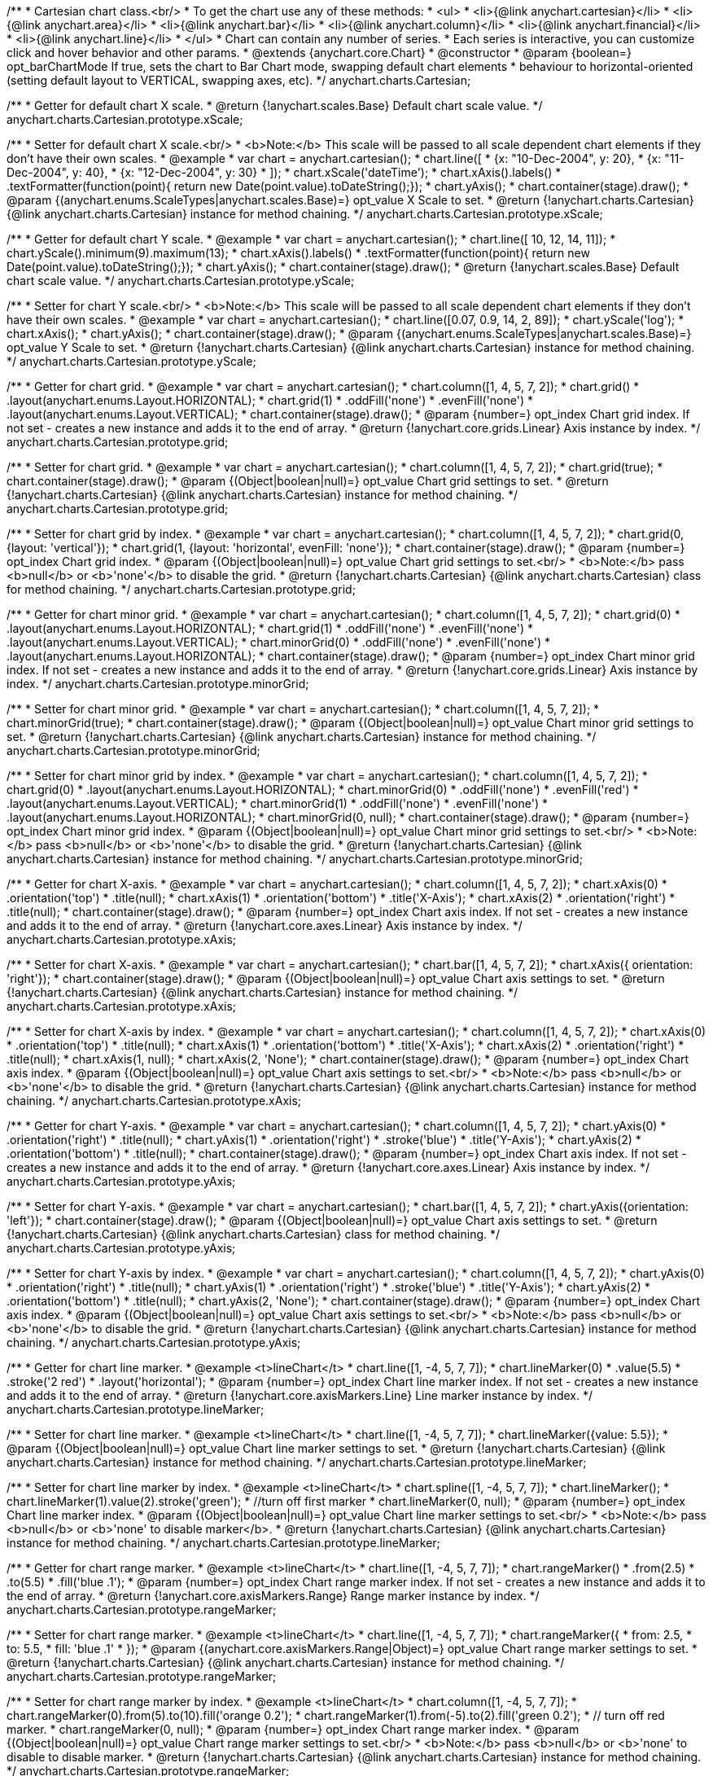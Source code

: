 /**
 * Cartesian chart class.<br/>
 * To get the chart use any of these methods:
 *  <ul>
 *      <li>{@link anychart.cartesian}</li>
 *      <li>{@link anychart.area}</li>
 *      <li>{@link anychart.bar}</li>
 *      <li>{@link anychart.column}</li>
 *      <li>{@link anychart.financial}</li>
 *      <li>{@link anychart.line}</li>
 *  </ul>
 * Chart can contain any number of series.
 * Each series is interactive, you can customize click and hover behavior and other params.
 * @extends {anychart.core.Chart}
 * @constructor
 * @param {boolean=} opt_barChartMode If true, sets the chart to Bar Chart mode, swapping default chart elements
 *    behaviour to horizontal-oriented (setting default layout to VERTICAL, swapping axes, etc).
 */
anychart.charts.Cartesian;

/**
 * Getter for default chart X scale.
 * @return {!anychart.scales.Base} Default chart scale value.
 */
anychart.charts.Cartesian.prototype.xScale;

/**
 * Setter for default chart X scale.<br/>
 * <b>Note:</b> This scale will be passed to all scale dependent chart elements if they don't have their own scales.
 * @example
 * var chart = anychart.cartesian();
 * chart.line([
 *   {x: "10-Dec-2004", y: 20},
 *   {x: "11-Dec-2004", y: 40},
 *   {x: "12-Dec-2004", y: 30}
 * ]);
 * chart.xScale('dateTime');
 * chart.xAxis().labels()
 *     .textFormatter(function(point){ return new Date(point.value).toDateString();});
 * chart.yAxis();
 * chart.container(stage).draw();
 * @param {(anychart.enums.ScaleTypes|anychart.scales.Base)=} opt_value X Scale to set.
 * @return {!anychart.charts.Cartesian} {@link anychart.charts.Cartesian} instance for method chaining.
 */
anychart.charts.Cartesian.prototype.xScale;

/**
 * Getter for default chart Y scale.
 * @example
 * var chart = anychart.cartesian();
 * chart.line([ 10, 12, 14, 11]);
 * chart.yScale().minimum(9).maximum(13);
 * chart.xAxis().labels()
 *     .textFormatter(function(point){ return new Date(point.value).toDateString();});
 * chart.yAxis();
 * chart.container(stage).draw();
 * @return {!anychart.scales.Base} Default chart scale value.
 */
anychart.charts.Cartesian.prototype.yScale;

/**
 * Setter for chart Y scale.<br/>
 * <b>Note:</b> This scale will be passed to all scale dependent chart elements if they don't have their own scales.
 * @example
 * var chart = anychart.cartesian();
 * chart.line([0.07, 0.9, 14, 2, 89]);
 * chart.yScale('log');
 * chart.xAxis();
 * chart.yAxis();
 * chart.container(stage).draw();
 * @param {(anychart.enums.ScaleTypes|anychart.scales.Base)=} opt_value Y Scale to set.
 * @return {!anychart.charts.Cartesian} {@link anychart.charts.Cartesian} instance for method chaining.
 */
anychart.charts.Cartesian.prototype.yScale;

/**
 * Getter for chart grid.
 * @example
 * var chart = anychart.cartesian();
 * chart.column([1, 4, 5, 7, 2]);
 * chart.grid()
 *     .layout(anychart.enums.Layout.HORIZONTAL);
 * chart.grid(1)
 *     .oddFill('none')
 *     .evenFill('none')
 *     .layout(anychart.enums.Layout.VERTICAL);
 * chart.container(stage).draw();
 * @param {number=} opt_index Chart grid index. If not set - creates a new instance and adds it to the end of array.
 * @return {!anychart.core.grids.Linear} Axis instance by index.
 */
anychart.charts.Cartesian.prototype.grid;

/**
 * Setter for chart grid.
 * @example
 * var chart = anychart.cartesian();
 * chart.column([1, 4, 5, 7, 2]);
 * chart.grid(true);
 * chart.container(stage).draw();
 * @param {(Object|boolean|null)=} opt_value Chart grid settings to set.
 * @return {!anychart.charts.Cartesian} {@link anychart.charts.Cartesian} instance for method chaining.
 */
anychart.charts.Cartesian.prototype.grid;

/**
 * Setter for chart grid by index.
 * @example
 * var chart = anychart.cartesian();
 * chart.column([1, 4, 5, 7, 2]);
 * chart.grid(0, {layout: 'vertical'});
 * chart.grid(1, {layout: 'horizontal', evenFill: 'none'});
 * chart.container(stage).draw();
 * @param {number=} opt_index Chart grid index.
 * @param {(Object|boolean|null)=} opt_value Chart grid settings to set.<br/>
 * <b>Note:</b> pass <b>null</b> or <b>'none'</b> to disable the grid.
 * @return {!anychart.charts.Cartesian} {@link anychart.charts.Cartesian} class for method chaining.
 */
anychart.charts.Cartesian.prototype.grid;

/**
 * Getter for chart minor grid.
 * @example
 * var chart = anychart.cartesian();
 * chart.column([1, 4, 5, 7, 2]);
 * chart.grid(0)
 *     .layout(anychart.enums.Layout.HORIZONTAL);
 * chart.grid(1)
 *     .oddFill('none')
 *     .evenFill('none')
 *     .layout(anychart.enums.Layout.VERTICAL);
 * chart.minorGrid(0)
 *    .oddFill('none')
 *    .evenFill('none')
 *    .layout(anychart.enums.Layout.HORIZONTAL);
 * chart.container(stage).draw();
 * @param {number=} opt_index Chart minor grid index. If not set - creates a new instance and adds it to the end of array.
 * @return {!anychart.core.grids.Linear} Axis instance by index.
 */
anychart.charts.Cartesian.prototype.minorGrid;

/**
 * Setter for chart minor grid.
 * @example
 * var chart = anychart.cartesian();
 * chart.column([1, 4, 5, 7, 2]);
 * chart.minorGrid(true);
 * chart.container(stage).draw();
 * @param {(Object|boolean|null)=} opt_value Chart minor grid settings to set.
 * @return {!anychart.charts.Cartesian} {@link anychart.charts.Cartesian} instance for method chaining.
 */
anychart.charts.Cartesian.prototype.minorGrid;

/**
 * Setter for chart minor grid by index.
 * @example
 * var chart = anychart.cartesian();
 * chart.column([1, 4, 5, 7, 2]);
 * chart.grid(0)
 *     .layout(anychart.enums.Layout.HORIZONTAL);
 * chart.minorGrid(0)
 *     .oddFill('none')
 *     .evenFill('red')
 *     .layout(anychart.enums.Layout.VERTICAL);
 * chart.minorGrid(1)
 *    .oddFill('none')
 *    .evenFill('none')
 *    .layout(anychart.enums.Layout.HORIZONTAL);
 * chart.minorGrid(0, null);
 * chart.container(stage).draw();
 * @param {number=} opt_index Chart minor grid index.
 * @param {(Object|boolean|null)=} opt_value Chart minor grid settings to set.<br/>
 * <b>Note:</b> pass <b>null</b> or <b>'none'</b> to disable the grid.
 * @return {!anychart.charts.Cartesian} {@link anychart.charts.Cartesian} instance for method chaining.
 */
anychart.charts.Cartesian.prototype.minorGrid;

/**
 * Getter for chart X-axis.
 * @example
 * var chart = anychart.cartesian();
 * chart.column([1, 4, 5, 7, 2]);
 * chart.xAxis(0)
 *    .orientation('top')
 *    .title(null);
 * chart.xAxis(1)
 *    .orientation('bottom')
 *    .title('X-Axis');
 * chart.xAxis(2)
 *    .orientation('right')
 *    .title(null);
 * chart.container(stage).draw();
 * @param {number=} opt_index Chart axis index. If not set - creates a new instance and adds it to the end of array.
 * @return {!anychart.core.axes.Linear} Axis instance by index.
 */
anychart.charts.Cartesian.prototype.xAxis;

/**
 * Setter for chart X-axis.
 * @example
 * var chart = anychart.cartesian();
 * chart.bar([1, 4, 5, 7, 2]);
 * chart.xAxis({ orientation: 'right'});
 * chart.container(stage).draw();
 * @param {(Object|boolean|null)=} opt_value Chart axis settings to set.
 * @return {!anychart.charts.Cartesian} {@link anychart.charts.Cartesian} instance for method chaining.
 */
anychart.charts.Cartesian.prototype.xAxis;

/**
 * Setter for chart X-axis by index.
 * @example
 * var chart = anychart.cartesian();
 * chart.column([1, 4, 5, 7, 2]);
 * chart.xAxis(0)
 *    .orientation('top')
 *    .title(null);
 * chart.xAxis(1)
 *    .orientation('bottom')
 *    .title('X-Axis');
 * chart.xAxis(2)
 *    .orientation('right')
 *    .title(null);
 * chart.xAxis(1, null);
 * chart.xAxis(2, 'None');
 * chart.container(stage).draw();
 * @param {number=} opt_index Chart axis index.
 * @param {(Object|boolean|null)=} opt_value Chart axis settings to set.<br/>
 * <b>Note:</b> pass <b>null</b> or <b>'none'</b> to disable the grid.
 * @return {!anychart.charts.Cartesian} {@link anychart.charts.Cartesian} instance for method chaining.
 */
anychart.charts.Cartesian.prototype.xAxis;

/**
 * Getter for chart Y-axis.
 * @example
 * var chart = anychart.cartesian();
 * chart.column([1, 4, 5, 7, 2]);
 * chart.yAxis(0)
 *    .orientation('right')
 *    .title(null);
 * chart.yAxis(1)
 *    .orientation('right')
 *    .stroke('blue')
 *    .title('Y-Axis');
 * chart.yAxis(2)
 *    .orientation('bottom')
 *    .title(null);
 * chart.container(stage).draw();
 * @param {number=} opt_index Chart axis index. If not set - creates a new instance and adds it to the end of array.
 * @return {!anychart.core.axes.Linear} Axis instance by index.
 */
anychart.charts.Cartesian.prototype.yAxis;

/**
 * Setter for chart Y-axis.
 * @example
 * var chart = anychart.cartesian();
 * chart.bar([1, 4, 5, 7, 2]);
 * chart.yAxis({orientation: 'left'});
 * chart.container(stage).draw();
 * @param {(Object|boolean|null)=} opt_value Chart axis settings to set.
 * @return {!anychart.charts.Cartesian} {@link anychart.charts.Cartesian} class for method chaining.
 */
anychart.charts.Cartesian.prototype.yAxis;

/**
 * Setter for chart Y-axis by index.
 * @example
 * var chart = anychart.cartesian();
 * chart.column([1, 4, 5, 7, 2]);
 * chart.yAxis(0)
 *    .orientation('right')
 *    .title(null);
 * chart.yAxis(1)
 *    .orientation('right')
 *    .stroke('blue')
 *    .title('Y-Axis');
 * chart.yAxis(2)
 *    .orientation('bottom')
 *    .title(null);
 * chart.yAxis(2, 'None');
 * chart.container(stage).draw();
 * @param {number=} opt_index Chart axis index.
 * @param {(Object|boolean|null)=} opt_value Chart axis settings to set.<br/>
 * <b>Note:</b> pass <b>null</b> or <b>'none'</b> to disable the grid.
 * @return {!anychart.charts.Cartesian} {@link anychart.charts.Cartesian} instance for method chaining.
 */
anychart.charts.Cartesian.prototype.yAxis;

/**
 * Getter for chart line marker.
 * @example <t>lineChart</t>
 * chart.line([1, -4, 5, 7, 7]);
 * chart.lineMarker(0)
 *     .value(5.5)
 *     .stroke('2 red')
 *     .layout('horizontal');
 * @param {number=} opt_index Chart line marker index. If not set - creates a new instance and adds it to the end of array.
 * @return {!anychart.core.axisMarkers.Line} Line marker instance by index.
 */
anychart.charts.Cartesian.prototype.lineMarker;

/**
 * Setter for chart line marker.
 * @example <t>lineChart</t>
 * chart.line([1, -4, 5, 7, 7]);
 * chart.lineMarker({value: 5.5});
 * @param {(Object|boolean|null)=} opt_value Chart line marker settings to set.
 * @return {!anychart.charts.Cartesian} {@link anychart.charts.Cartesian} instance for method chaining.
 */
anychart.charts.Cartesian.prototype.lineMarker;

/**
 * Setter for chart line marker by index.
 * @example <t>lineChart</t>
 * chart.spline([1, -4, 5, 7, 7]);
 * chart.lineMarker();
 * chart.lineMarker(1).value(2).stroke('green');
 * //turn off first marker
 * chart.lineMarker(0, null);
 * @param {number=} opt_index Chart line marker index.
 * @param {(Object|boolean|null)=} opt_value Chart line marker settings to set.<br/>
 * <b>Note:</b> pass <b>null</b> or <b>'none' to disable marker</b>.
 * @return {!anychart.charts.Cartesian} {@link anychart.charts.Cartesian} instance for method chaining.
 */
anychart.charts.Cartesian.prototype.lineMarker;

/**
 * Getter for chart range marker.
 * @example <t>lineChart</t>
 * chart.line([1, -4, 5, 7, 7]);
 * chart.rangeMarker()
 *     .from(2.5)
 *     .to(5.5)
 *     .fill('blue .1');
 * @param {number=} opt_index Chart range marker index. If not set - creates a new instance and adds it to the end of array.
 * @return {!anychart.core.axisMarkers.Range} Range marker instance by index.
 */
anychart.charts.Cartesian.prototype.rangeMarker;

/**
 * Setter for chart range marker.
 * @example <t>lineChart</t>
 * chart.line([1, -4, 5, 7, 7]);
 * chart.rangeMarker({
 *   from: 2.5,
 *   to: 5.5,
 *   fill: 'blue .1'
 * });
 * @param {(anychart.core.axisMarkers.Range|Object)=} opt_value Chart range marker settings to set.
 * @return {!anychart.charts.Cartesian} {@link anychart.charts.Cartesian} instance for method chaining.
 */
anychart.charts.Cartesian.prototype.rangeMarker;

/**
 * Setter for chart range marker by index.
 * @example <t>lineChart</t>
 * chart.column([1, -4, 5, 7, 7]);
 * chart.rangeMarker(0).from(5).to(10).fill('orange 0.2');
 * chart.rangeMarker(1).from(-5).to(2).fill('green 0.2');
 * // turn off red marker.
 * chart.rangeMarker(0, null);
 * @param {number=} opt_index Chart range marker index.
 * @param {(Object|boolean|null)=} opt_value Chart range marker settings to set.<br/>
 * <b>Note:</b> pass <b>null</b> or <b>'none' to disable to disable marker.
 * @return {!anychart.charts.Cartesian} {@link anychart.charts.Cartesian} instance for method chaining.
 */
anychart.charts.Cartesian.prototype.rangeMarker;

/**
 * Getter for chart text marker.
 * @example <t>lineChart</t>
 * chart.line([1, -4, 5, 7, 7]);
 * chart.textMarker()
 *     .text('Marker')
 *     .value(3.3)
 *     .align(anychart.enums.Align.LEFT)
 *     .anchor(anychart.enums.Anchor.LEFT_BOTTOM);
 * chart.lineMarker().value(3.3);
 * @param {number=} opt_index Chart text marker index. If not set - creates a new instance and adds it to the end of array.
 * @return {!anychart.core.axisMarkers.Text} Text marker instance by index.
 */
anychart.charts.Cartesian.prototype.textMarker;

/**
 * Setter for chart text marker.
 * @example <t>lineChart</t>
 * chart.line([1, -4, 5, 7, 7]);
 * chart.textMarker({text: 'Marker', value: 3.3});
 * chart.lineMarker().value(3.3);
 * @param {(Object|boolean|null)=} opt_value Chart text marker settings to set.
 * @return {!anychart.charts.Cartesian} {@link anychart.charts.Cartesian} instance for method chaining.
 */
anychart.charts.Cartesian.prototype.textMarker;

/**
 * Setter for chart text marker by index.
 * @example <t>lineChart</t>
 * chart.spline([1, -4, 5, 7, 7]);
 * chart.textMarker(0).value(6).text('Marker 0');
 * chart.textMarker(1).value(2).text('Marker 1');
 * // turn off first marker
 * chart.textMarker(0, null);
 * @param {number=} opt_index Chart text marker index.
 * @param {(Object|boolean|null)=} opt_value Chart text marker settings to set.<br/>
 * <b>Note:</b> pass <b>null</b> or <b>'none' to disable marker.
 * @return {!anychart.charts.Cartesian} {@link anychart.charts.Cartesian} instance for method chaining.
 */
anychart.charts.Cartesian.prototype.textMarker;

/**
 * Adds Area series.
 * @example
 * var chart = anychart.cartesian();
 * chart.area([10, 4, 17, 20]);
 * chart.container(stage).draw();
 * @param {!(anychart.data.View|anychart.data.Set|Array)} data Data for the series.
 * @param {Object.<string, (string|boolean)>=} opt_csvSettings If CSV string is passed, you can pass CSV parser settings
 *    here as a hash map.
 * @return {anychart.core.cartesian.series.Base} {@link anychart.core.cartesian.series.Area} instance for method chaining.
 */
anychart.charts.Cartesian.prototype.area;

/**
 * Adds Bar series.
 * @example
 * var chart = anychart.cartesian();
 * chart.bar([10, 4, 17, 20]);
 * chart.container(stage).draw();
 * @param {!(anychart.data.View|anychart.data.Set|Array|string)} data Data for the series.
 * @param {Object.<string, (string|boolean)>=} opt_csvSettings If CSV string is passed, you can pass CSV parser settings
 *    here as a hash map.
 * @return {anychart.core.cartesian.series.Base} {@link anychart.core.cartesian.series.Bar} instance for method chaining.
 */
anychart.charts.Cartesian.prototype.bar;

/**
 * Adds Bubble series.
 * @example
 * var chart = anychart.cartesian();
 * chart.bubble([
 *   [0, 4, 10],
 *   [1, 5, 6],
 *   [2, 6, 17],
 *   [3, 7, 20]
 * ]);
 * chart.container(stage).draw();
 * @param {!(anychart.data.View|anychart.data.Set|Array|string)} data Data for the series.
 * @param {Object.<string, (string|boolean)>=} opt_csvSettings If CSV string is passed, you can pass CSV parser settings
 *    here as a hash map.
 * @return {anychart.core.cartesian.series.Base} {@link anychart.core.cartesian.series.Bubble} instance for method chaining.
 */
anychart.charts.Cartesian.prototype.bubble;

/**
 * Adds Candlestick series.
 * @example
 * var chart = anychart.cartesian();
 * chart.candlestick([
 *   [0, 14, 24, 14, 20],
 *   [1, 15, 15, 5, 10],
 *   [2, 16, 16, 6, 1],
 *   [3, 7, 17, 1, 10]
 * ]);
 * chart.container(stage).draw();
 * @param {!(anychart.data.View|anychart.data.Set|Array|string)} data Data for the series.
 * @param {Object.<string, (string|boolean)>=} opt_csvSettings If CSV string is passed, you can pass CSV parser settings
 *    here as a hash map.
 * @return {anychart.core.cartesian.series.Base} {@link anychart.core.cartesian.series.Candlestick} instance for method chaining.
 */
anychart.charts.Cartesian.prototype.candlestick;

/**
 * Adds Column series.
 * @example
 * var chart = anychart.cartesian();
 * chart.column([10, 4, 17, 20]);
 * chart.container(stage).draw();
 * @param {!(anychart.data.View|anychart.data.Set|Array|string)} data Data for the series.
 * @param {Object.<string, (string|boolean)>=} opt_csvSettings If CSV string is passed, you can pass CSV parser settings
 *    here as a hash map.
 * @return {anychart.core.cartesian.series.Base} {@link anychart.core.cartesian.series.Column} instance for method chaining.
 */
anychart.charts.Cartesian.prototype.column;

/**
 * Adds Line series.
 * @example
 * var chart = anychart.cartesian();
 * chart.line([10, 4, 17, 20]);
 * chart.container(stage).draw();
 * @param {!(anychart.data.View|anychart.data.Set|Array|string)} data Data for the series.
 * @param {Object.<string, (string|boolean)>=} opt_csvSettings If CSV string is passed, you can pass CSV parser settings
 *    here as a hash map.
 * @return {anychart.core.cartesian.series.Base} {@link anychart.core.cartesian.series.Line} instance for method chaining.
 */
anychart.charts.Cartesian.prototype.line;

/**
 * Adds Marker series.
 * @example
 * var chart = anychart.cartesian();
 * chart.marker([10, 4, 17, 20]);
 * chart.container(stage).draw();
 * @param {!(anychart.data.View|anychart.data.Set|Array|string)} data Data for the series.
 * @param {Object.<string, (string|boolean)>=} opt_csvSettings If CSV string is passed, you can pass CSV parser settings
 *    here as a hash map.
 * @return {anychart.core.cartesian.series.Base} {@link anychart.core.cartesian.series.Marker} instance for method chaining.
 */
anychart.charts.Cartesian.prototype.marker;

/**
 * Adds OHLC series.
 * @example
 * var chart = anychart.cartesian();
 * chart.ohlc([
 *   [0, 14, 24, 14, 20],
 *   [1, 15, 15, 5, 10],
 *   [2, 16, 16, 6, 1],
 *   [3, 7, 17, 1, 10]
 * ]);
 * chart.container(stage).draw();
 * @param {!(anychart.data.View|anychart.data.Set|Array|string)} data Data for the series.
 * @param {Object.<string, (string|boolean)>=} opt_csvSettings If CSV string is passed, you can pass CSV parser settings
 *    here as a hash map.
 * @return {anychart.core.cartesian.series.Base} {@link anychart.core.cartesian.series.OHLC} instance for method chaining.
 */
anychart.charts.Cartesian.prototype.ohlc;

/**
 * Adds RangeArea series.
 * @example
 * var chart = anychart.cartesian();
 * chart.rangeArea([
 *   [0,  24, 14, 20],
 *   [1,  15, 5, 10],
 *   [2,  16, 6, 1],
 *   [3, 17, 1, 10]
 * ]);
 * chart.container(stage).draw();
 * @param {!(anychart.data.View|anychart.data.Set|Array|string)} data Data for the series.
 * @param {Object.<string, (string|boolean)>=} opt_csvSettings If CSV string is passed, you can pass CSV parser settings
 *    here as a hash map.
 * @return {anychart.core.cartesian.series.Base} {@link anychart.core.cartesian.series.RangeArea} instance for method chaining.
 */
anychart.charts.Cartesian.prototype.rangeArea;

/**
 * Adds RangeBar series.
 * @example
 * var chart = anychart.cartesian();
 * chart.rangeBar([
 *   [0,  24, 14, 20],
 *   [1,  15, 5, 10],
 *   [2,  16, 6, 1],
 *   [3, 17, 1, 10]
 * ]);
 * chart.container(stage).draw();
 * @param {!(anychart.data.View|anychart.data.Set|Array|string)} data Data for the series.
 * @param {Object.<string, (string|boolean)>=} opt_csvSettings If CSV string is passed, you can pass CSV parser settings
 *    here as a hash map.
 * @return {anychart.core.cartesian.series.Base} {@link anychart.core.cartesian.series.RangeBar} instance for method chaining.
 */
anychart.charts.Cartesian.prototype.rangeBar;

/**
 * Adds RangeColumn series.
 * @example
 * var chart = anychart.cartesian();
 * chart.rangeColumn([
 *   [0,  24, 14, 20],
 *   [1,  15, 5, 10],
 *   [2,  16, 6, 1],
 *   [3, 17, 1, 10]
 * ]);
 * chart.container(stage).draw();
 * @param {!(anychart.data.View|anychart.data.Set|Array|string)} data Data for the series.
 * @param {Object.<string, (string|boolean)>=} opt_csvSettings If CSV string is passed, you can pass CSV parser settings
 *    here as a hash map.
 * @return {anychart.core.cartesian.series.Base} {@link anychart.core.cartesian.series.RangeColumn} instance for method chaining.
 */
anychart.charts.Cartesian.prototype.rangeColumn;

/**
 * Adds RangeSplineArea series.
 * @example
 * var chart = anychart.cartesian();
 * chart.rangeSplineArea([
 *   [0,  24, 14, 20],
 *   [1,  15, 5, 10],
 *   [2,  16, 6, 1],
 *   [3, 17, 1, 10]
 * ]);
 * chart.container(stage).draw();
 * @param {!(anychart.data.View|anychart.data.Set|Array|string)} data Data for the series.
 * @param {Object.<string, (string|boolean)>=} opt_csvSettings If CSV string is passed, you can pass CSV parser settings
 *    here as a hash map.
 * @return {anychart.core.cartesian.series.Base} {@link anychart.core.cartesian.series.RangeSplineArea} instance for method chaining.
 */
anychart.charts.Cartesian.prototype.rangeSplineArea;

/**
 * Adds RangeColumn series.
 * @example
 * var chart = anychart.cartesian();
 * chart.rangeStepArea([
 *   [0,  24, 14, 20],
 *   [1,  15, 5, 10],
 *   [2,  16, 6, 1],
 *   [3, 17, 1, 10]
 * ]);
 * chart.container(stage).draw();
 * @param {!(anychart.data.View|anychart.data.Set|Array|string)} data Data for the series.
 * @param {Object.<string, (string|boolean)>=} opt_csvSettings If CSV string is passed, you can pass CSV parser settings
 *    here as a hash map.
 * @return {anychart.core.cartesian.series.Base} {@link anychart.core.cartesian.series.RangeColumn} instance for method chaining.
 */
anychart.charts.Cartesian.prototype.rangeStepArea;

/**
 * Adds Spline series.
 * @example
 * var chart = anychart.cartesian();
 * chart.spline([10, 4, 17, 20]);
 * chart.container(stage).draw();
 * @param {!(anychart.data.View|anychart.data.Set|Array|string)} data Data for the series.
 * @param {Object.<string, (string|boolean)>=} opt_csvSettings If CSV string is passed, you can pass CSV parser settings
 *    here as a hash map.
 * @return {anychart.core.cartesian.series.Base} {@link anychart.core.cartesian.series.Spline} instance for method chaining.
 */
anychart.charts.Cartesian.prototype.spline;

/**
 * Adds SplineArea series.
 * @example
 * var chart = anychart.cartesian();
 * chart.splineArea([10, 4, 17, 20]);
 * chart.container(stage).draw();
 * @param {!(anychart.data.View|anychart.data.Set|Array|string)} data Data for the series.
 * @param {Object.<string, (string|boolean)>=} opt_csvSettings If CSV string is passed, you can pass CSV parser settings
 *    here as a hash map.
 * @return {anychart.core.cartesian.series.Base} {@link anychart.core.cartesian.series.SplineArea} instance for method chaining.
 */
anychart.charts.Cartesian.prototype.splineArea;

/**
 * Adds StepLine series.
 * @example
 * var chart = anychart.cartesian();
 * chart.stepLine([10, 4, 17, 20]);
 * chart.container(stage).draw();
 * @param {!(anychart.data.View|anychart.data.Set|Array|string)} data Data for the series.
 * @param {Object.<string, (string|boolean)>=} opt_csvSettings If CSV string is passed, you can pass CSV parser settings
 *    here as a hash map.
 * @return {anychart.core.cartesian.series.Base} {@link anychart.core.cartesian.series.StepLine} instance for method chaining.
 */
anychart.charts.Cartesian.prototype.stepLine;

/**
 * Adds StepArea series.
 * @example
 * var chart = anychart.cartesian();
 * chart.stepArea([10, 4, 17, 20]);
 * chart.container(stage).draw();
 * @param {!(anychart.data.View|anychart.data.Set|Array|string)} data Data for the series.
 * @param {Object.<string, (string|boolean)>=} opt_csvSettings If CSV string is passed, you can pass CSV parser settings
 *    here as a hash map.
 * @return {anychart.core.cartesian.series.Base} {@link anychart.core.cartesian.series.StepArea} instance for method chaining.
 */
anychart.charts.Cartesian.prototype.stepArea;

/**
 * Getter series by index.
 * @example
 * var data = [
 *     [1, 2, 3, 4],
 *     [2, 3, 4, 1],
 *     [3, 4, 1, 2],
 *     [4, 1, 2, 3]
 * ];
 * var chart = anychart.line.apply(this, data);
 * var series, i=0;
 * while (series = chart.getSeries(i)){
 *     series.markers().type('circle');
 *     i++;
 * }
 * chart.container(stage).draw();
 * @param {number} index
 * @return {anychart.core.cartesian.series.Base}
 */
anychart.charts.Cartesian.prototype.getSeries;

/**
 * Getter for space between bar groups on the ordinal scale by ratio of bars width.
 * @return {number} Current bar groups padding.
 */
anychart.charts.Cartesian.prototype.barGroupsPadding;

/**
 * Setter for space between bar groups on the ordinal scale by ratio of bars width.<br/>
 * See illustration at {@link anychart.charts.Cartesian#barsPadding}.
 * @example
 * chart = anychart.bar([4, 2, 8], [4, 2, 8]);
 * chart.barGroupsPadding(.1);
 * chart.container(stage).draw();
 * @param {number=} opt_value [0.1] Value to set.
 * @return {!anychart.charts.Cartesian} {@link anychart.charts.Cartesian} instance for method chaining.
 */
anychart.charts.Cartesian.prototype.barGroupsPadding;

/**
 * Getter for space between bars on the ordinal scale by ratio of bars width.
 * @return {number} Current bars padding.
 */
anychart.charts.Cartesian.prototype.barsPadding;

/**
 * Setter for space between bars on the ordinal scale by ratio of bars width.
 * @illustration <t>illustration</t>
 * chart = anychart.cartesian();
 * chart.bar([1, 4, 5]);
 * chart.bar([1, 4, 5]);
 * chart.barsPadding(.6);
 * chart.barGroupsPadding(.6);
 * chart.container(stage).draw();
 * var rect = layer.rect(1, 5, 325, 89).fill('none').stroke('grey', 2, '3 5');
 * layer.text(335, 72, 'bars group');
 * layer.path()
 *     .moveTo(325, 68).lineTo(335, 68).stroke(rect.stroke());
 * layer.text(330, 145, 'barsPadding');
 * layer.circle(200, 150, 6);
 * layer.path()
 *     .moveTo(208, 150).lineTo(325, 150).stroke(rect.stroke());
 * layer.text(300, 195, 'barGroupsPadding');
 * layer.circle(70, 200, 6);
 * layer.path()
 *     .moveTo(76, 200).lineTo(295, 200).stroke(rect.stroke());
 * @example
 * chart = anychart.bar([4, 2, 8], [4, 2, 8]);
 * chart.barsPadding(.8);
 * chart.container(stage).draw();
 * @param {number=} opt_value [0.1] Value to set.
 * @return {!anychart.charts.Cartesian} {@link anychart.charts.Cartesian} instance for method chaining.
 */
anychart.charts.Cartesian.prototype.barsPadding;

/**
 * Getter for series colors palette.
 * @return {!(anychart.palettes.RangeColors|anychart.palettes.DistinctColors)} Current palette.
 */
anychart.charts.Cartesian.prototype.palette;

/**
 * Setter for series colors palette.
 * @example <t>lineChart</t>
 * chart = anychart.line();
 * chart.palette(['red', 'green', 'blue']);
 * chart.line([1, -4, 5, 7]);
 * chart.line([11, 0, 15, 4]);
 * chart.line([21, -4, 9, 0]);
 * @param {(anychart.palettes.RangeColors|anychart.palettes.DistinctColors|Object|Array.<string>)=} opt_value Value to set.
 * @return {!anychart.charts.Cartesian} {@link anychart.charts.Cartesian} instance for method chaining.
 */
anychart.charts.Cartesian.prototype.palette;

/**
 * Chart markers palette settings.
 * @param {(anychart.palettes.Markers|Object|Array.<anychart.enums.MarkerType>)=} opt_value Chart marker palette settings to set.
 * @return {!(anychart.palettes.Markers|anychart.charts.Cartesian)} Return current chart markers palette or itself for chaining call.
 */
anychart.charts.Cartesian.prototype.markerPalette;

/**
 * Chart hatch fill palette settings.
 * @param {(Array.<anychart.graphics.vector.HatchFill.HatchFillType>|Object|anychart.palettes.HatchFills)=} opt_value Chart
 * hatch fill palette settings to set.
 * @return {!(anychart.palettes.HatchFills|anychart.charts.Cartesian)} Return current chart hatch fill palette or itself
 * for chaining call.
 */
anychart.charts.Cartesian.prototype.hatchFillPalette;

/**
 * Returns a chart instance with initial settings (no axes, grids, titles, legend and so on).<br/>
 * <b>Note:</b> To get a chart with initial settings use:
 *  <ul>
 *      <li>{@link anychart.area}</li>
 *      <li>{@link anychart.bar}</li>
 *      <li>{@link anychart.column}</li>
 *      <li>{@link anychart.financial}</li>
 *      <li>{@link anychart.line}</li>
 *  </ul>
 * @example
 * var chart = anychart.cartesian();
 * chart.line([20, 7, 10, 14]);
 * @param {boolean=} opt_barChartMode If true, sets the chart to Bar Chart mode, swapping default chart elements
 *    behaviour to horizontal-oriented (setting default layout to VERTICAL, swapping axes, etc).
 * @return {!anychart.charts.Cartesian} Empty chart.
 */
anychart.cartesian;

/**
 * Returns a chart instance with initial settings (no axes, grids, titles, legend and so on).<br/>
 * <b>Note:</b> To get a chart with initial settings use:
 *  <ul>
 *      <li>{@link anychart.area}</li>
 *      <li>{@link anychart.bar}</li>
 *      <li>{@link anychart.column}</li>
 *      <li>{@link anychart.financial}</li>
 *      <li>{@link anychart.line}</li>
 *  </ul>
 * @example
 * var chart = anychart.cartesian();
 * chart.line([20, 7, 10, 14]);
 * @param {boolean=} opt_barChartMode If true, sets the chart to Bar Chart mode, swapping default chart elements
 *    behaviour to horizontal-oriented (setting default layout to VERTICAL, swapping axes, etc).
 * @return {!anychart.charts.Cartesian} Empty chart.
 * @deprecated Use anychart.cartesian() instead.
 */
anychart.cartesianChart;

